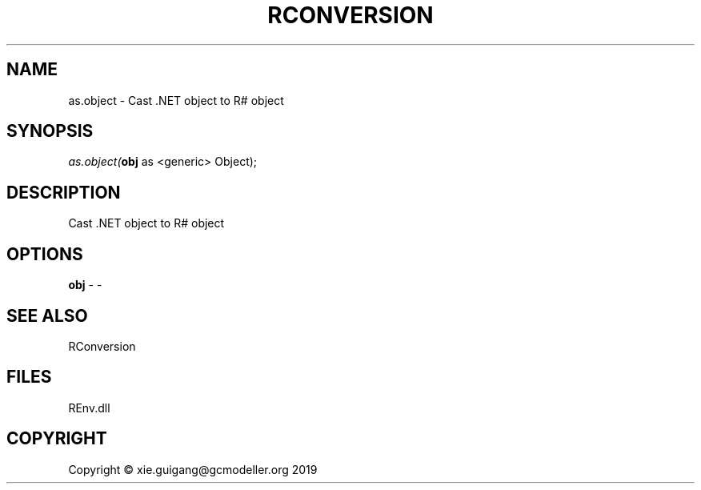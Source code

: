 .\" man page create by R# package system.
.TH RCONVERSION 1 2020-11-02 "as.object" "as.object"
.SH NAME
as.object \- Cast .NET object to R# object
.SH SYNOPSIS
\fIas.object(\fBobj\fR as <generic> Object);\fR
.SH DESCRIPTION
.PP
Cast .NET object to R# object
.PP
.SH OPTIONS
.PP
\fBobj\fB \fR\- -
.PP
.SH SEE ALSO
RConversion
.SH FILES
.PP
REnv.dll
.PP
.SH COPYRIGHT
Copyright © xie.guigang@gcmodeller.org 2019
